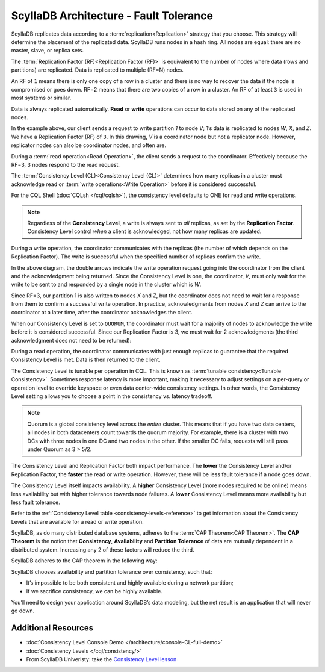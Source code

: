 ScyllaDB Architecture - Fault Tolerance
========================================

ScyllaDB replicates data according to a :term:`replication<Replication>` strategy that you choose. This strategy will determine the placement of the replicated data.  ScyllaDB runs nodes in a hash ring. All nodes are equal: there are no master, slave, or replica sets.

The :term:`Replication Factor (RF)<Replication Factor (RF)>` is equivalent to the number of nodes where data (rows and partitions) are replicated.   Data is replicated to multiple (RF=N) nodes.

An RF of ``1`` means there is only one copy of a row in a cluster and there is no way to recover the data if the node is compromised or goes down.  RF=2 means that there are two copies of a row in a cluster.  An RF of at least ``3`` is used in most systems or similar.

Data is always replicated automatically.  **Read** or **write** operations can occur to data stored on any of the replicated nodes.

.. image:: 1-write_op_RF_3.jpg

In the example above, our client sends a request to write partition *1*  to node *V*;  1’s data is replicated to nodes *W*, *X*, and *Z*.  We have a Replication Factor (RF) of ``3``.  In this drawing, *V* is a coordinator node but not a replicator node.  However, replicator nodes can also be coordinator nodes, and often are.

.. image:: 2-read_op_RF_3.jpg

During a :term:`read operation<Read Operation>`, the client sends a request to the coordinator.   Effectively because the RF=3, 3 nodes respond to the read request.

The :term:`Consistency Level (CL)<Consistency Level (CL)>` determines how many replicas in a cluster must acknowledge read or :term:`write operations<Write Operation>` before it is considered successful.

For the CQL Shell (:doc:`CQLsh </cql/cqlsh>`), the consistency level defaults to ONE for read and write operations.


.. note::
      Regardless of the **Consistency Level**, a write is always sent to *all* replicas, as set by the **Replication Factor**. Consistency Level control *when* a client is acknowledged, not how many replicas are updated.
  
During a write operation, the coordinator communicates with the replicas (the number of which depends on the Replication Factor).  The write is successful when the specified number of replicas confirm the write.

.. image:: 3-write_op_RF_3_CL_1.jpg

In the above diagram, the double arrows indicate the write operation request going into the coordinator from the client and the acknowledgment being returned.  Since the Consistency Level is one, the coordinator, *V*, must only wait for the write to be sent to and responded by a single node in the cluster which is *W*.

Since RF=3, our partition 1 is also written to nodes *X* and *Z*, but the coordinator does not need to wait for a response from them to confirm a successful write operation. In practice, acknowledgments from nodes *X* and *Z* can arrive to the coordinator at a later time, after the coordinator acknowledges the client.

When our Consistency Level is set to ``QUORUM``, the coordinator must wait for a majority of nodes to acknowledge the write before it is considered successful.  Since our Replication Factor is 3, we must wait for 2 acknowledgments  (the third acknowledgment does not need to be returned):

.. image:: 4-write_op_RF_3_CL_Quorum.jpg

During a read operation, the coordinator communicates with just enough replicas to guarantee that the required Consistency Level is met.  Data is then returned to the client.


.. image:: 5-read_op_RF_3_CL_2.jpg




The Consistency Level is tunable per operation in CQL.   This is known as :term:`tunable consistency<Tunable Consistency>`. Sometimes response latency is more important, making it necessary to adjust settings on a per-query or operation level to override keyspace or even data center-wide consistency settings.  In other words, the Consistency Level setting allows you to choose a point in the consistency vs. latency tradeoff.

.. note:: Quorum is a global consistency level across the *entire* cluster. This means that if you have two data centers, all nodes in both datacenters count towards the quorum majority. For example, there is a cluster with two DCs with three nodes in one DC and two nodes in the other. If the smaller DC fails, requests will still pass under Quorum as 3 > 5/2.

The Consistency Level and Replication Factor both impact performance. The **lower** the Consistency Level and/or Replication Factor, the **faster** the read or write operation.  However, there will be less fault tolerance if a node goes down.

The Consistency Level itself impacts availability. A **higher** Consistency Level (more nodes required to be online)  means less availability but with higher tolerance towards node failures. A **lower** Consistency Level means more availability but less fault tolerance.

Refer to the :ref:`Consistency Level table <consistency-levels-reference>` to get information about the Consistency Levels that are available for a read or write operation.

ScyllaDB, as do many distributed database systems, adheres to the :term:`CAP Theorem<CAP Theorem>`.  The **CAP Theorem** is the notion that **Consistency**, **Availability** and **Partition Tolerance** of data are mutually dependent in a distributed system. Increasing any 2 of these factors will reduce the third.

ScyllaDB adheres to the CAP theorem  in the following way: 

.. image:: 6-CAP_Theorem.jpg

ScyllaDB chooses availability and partition tolerance over consistency, such that:

- It’s impossible to be both consistent and highly available during a network partition;

- If we sacrifice consistency, we can be highly available.

You’ll need to design your application around ScyllaDB’s data modeling, but the net result is an application that will never go down.


Additional Resources
--------------------

* :doc:`Consistency Level Console Demo </architecture/console-CL-full-demo>`
* :doc:`Consistency Levels </cql/consistency/>`
* From ScyllaDB Univeristy: take the `Consistency Level lesson <https://university.scylladb.com/courses/scylla-essentials-overview/lessons/architecture/topic/consistency-level-cl/>`_
